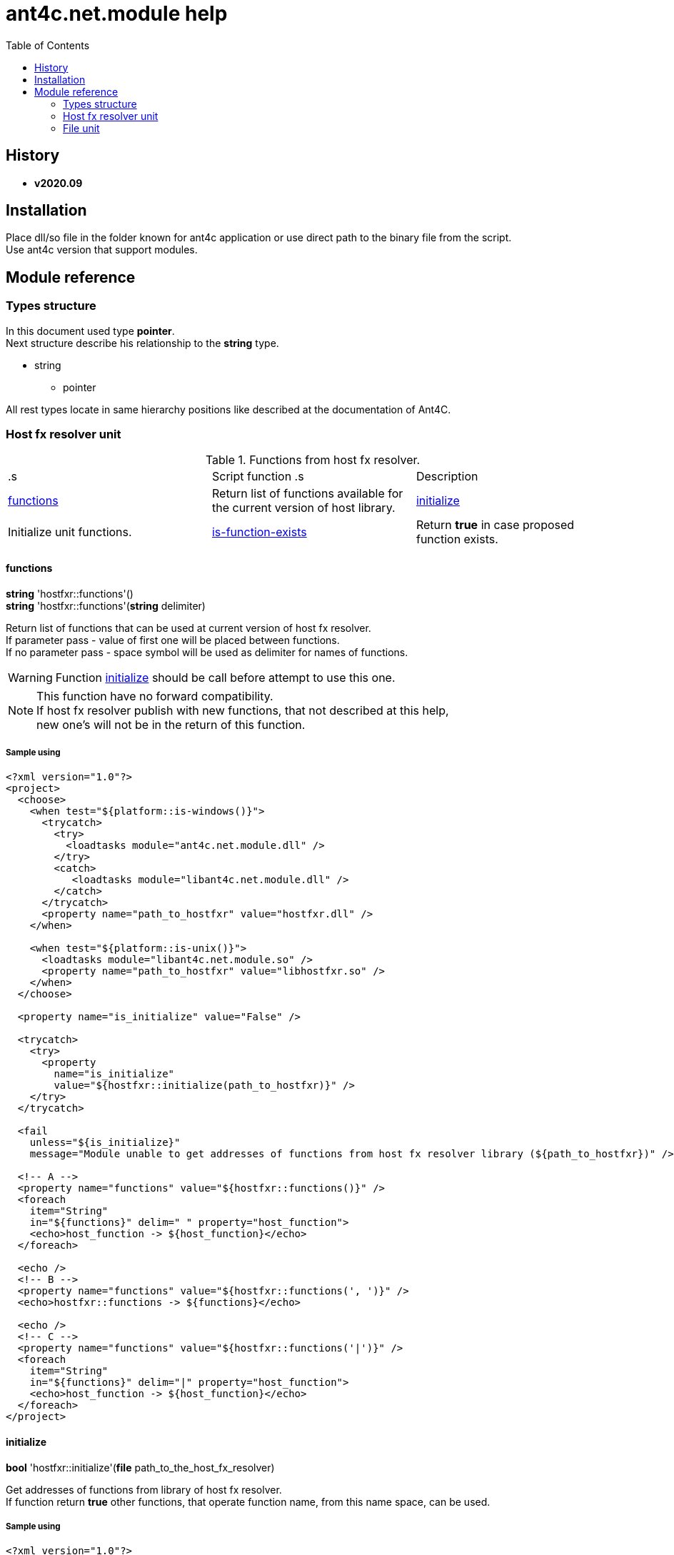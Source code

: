 
= ant4c.net.module help
:toc:

[[history]]
== History

* *v2020.09*

== Installation
Place dll/so file in the folder known for ant4c application or use direct path to the binary file from the script. +
Use ant4c version that support modules.

== Module reference

=== Types structure

In this document used type *pointer*. +
Next structure describe his relationship to the *string* type.

* string
** pointer

All rest types locate in same hierarchy positions like described at the documentation of Ant4C.

=== Host fx resolver unit

.Functions from host fx resolver.
|===
.s| Script function .s| Description
| <<hostfxr-functions,functions>> | Return list of functions available for the current version of host library.
| <<hostfxr-initialize,initialize>> | Initialize unit functions.
| <<hostfxr-is-function-exists,is-function-exists>> | Return *true* in case proposed function exists.
| <<hostfxr-result-to-string,result-to-string>> | Explain return code of some functions from the unit.
|===

[[hostfxr-functions]]
==== functions

*string* 'hostfxr::functions'() +
*string* 'hostfxr::functions'(*string* delimiter)

Return list of functions that can be used at current version of host fx resolver. +
If parameter pass - value of first one will be placed between functions. +
If no parameter pass - space symbol will be used as delimiter for names of functions.

WARNING: Function <<hostfxr-initialize,initialize>> should be call before attempt to use this one.

NOTE: This function have no forward compatibility. +
If host fx resolver publish with new functions, that not described at this help, +
new one's will not be in the return of this function.

===== Sample using

----
<?xml version="1.0"?>
<project>
  <choose>
    <when test="${platform::is-windows()}">
      <trycatch>
        <try>
          <loadtasks module="ant4c.net.module.dll" />
        </try>
        <catch>
           <loadtasks module="libant4c.net.module.dll" />
        </catch>
      </trycatch>
      <property name="path_to_hostfxr" value="hostfxr.dll" />
    </when>

    <when test="${platform::is-unix()}">
      <loadtasks module="libant4c.net.module.so" />
      <property name="path_to_hostfxr" value="libhostfxr.so" />
    </when>
  </choose>

  <property name="is_initialize" value="False" />

  <trycatch>
    <try>
      <property
        name="is_initialize"
        value="${hostfxr::initialize(path_to_hostfxr)}" />
    </try>
  </trycatch>

  <fail
    unless="${is_initialize}"
    message="Module unable to get addresses of functions from host fx resolver library (${path_to_hostfxr})" />

  <!-- A -->
  <property name="functions" value="${hostfxr::functions()}" />
  <foreach
    item="String"
    in="${functions}" delim=" " property="host_function">
    <echo>host_function -> ${host_function}</echo>
  </foreach>

  <echo />
  <!-- B -->
  <property name="functions" value="${hostfxr::functions(', ')}" />
  <echo>hostfxr::functions -> ${functions}</echo>

  <echo />
  <!-- C -->
  <property name="functions" value="${hostfxr::functions('|')}" />
  <foreach
    item="String"
    in="${functions}" delim="|" property="host_function">
    <echo>host_function -> ${host_function}</echo>
  </foreach>
</project>
----

[[hostfxr-initialize]]
==== initialize

*bool* 'hostfxr::initialize'(*file* path_to_the_host_fx_resolver)

Get addresses of functions from library of host fx resolver. +
If function return *true* other functions, that operate function name, from this name space, can be used.

===== Sample using

----
<?xml version="1.0"?>
<project>
  <choose>
    <when test="${platform::is-windows()}">
      <trycatch>
        <try>
          <loadtasks module="ant4c.net.module.dll" />
        </try>
        <catch>
          <loadtasks module="libant4c.net.module.dll" />
        </catch>
      </trycatch>
      <property
        name="fxr_folder"
        value="${environment::get-folder-path('ProgramFiles')}\dotnet\host\fxr" />
      <property name="hostfxr_file_name" value="hostfxr.dll" />
    </when>

    <when test="${platform::is-unix()}">
      <loadtasks module="libant4c.net.module.so" />
      <property
        name="fxr_folder"
        value="/usr/share/dotnet/host/fxr" />
      <property name="hostfxr_file_name" value="libhostfxr.so" />
    </when>
  </choose>

  <property
    name="paths_to_hostfxr"
    value="${directory::enumerate-file-system-entries(fxr_folder, 'file', 'true')}" />

  <foreach
    item="String"
    in="${paths_to_hostfxr}"
    property="path_to_hostfxr">

    <property name="is_initialize"
      value="${string::equal(hostfxr_file_name, string::to-lower(path::get-file-name(path_to_hostfxr)))}" />

    <property
      name="is_initialize"
      value="${hostfxr::initialize(path_to_hostfxr)}"
      if="${is_initialize}" />

    <echo>${path_to_hostfxr} -> ${is_initialize}</echo>
  </foreach>
</project>
----

[[hostfxr-is-function-exists]]
==== is-function-exists

*bool* 'hostfxr::is-function-exists'(*string* function_name)

Return *true* if name of input function available at the current version of host fx resolver.

WARNING: Function <<hostfxr-initialize,initialize>> should be call before attempt to use this one.

NOTE: This function have no forward compatibility. +
If host fx resolver publish with new functions, that not described at this help, +
new one's can not be check by this function. Function return *false* in that case.

===== Sample using

----
<?xml version="1.0"?>
<project>
  <choose>
    <when test="${platform::is-windows()}">
      <trycatch>
        <try>
          <loadtasks module="ant4c.net.module.dll" />
        </try>
        <catch>
           <loadtasks module="libant4c.net.module.dll" />
        </catch>
      </trycatch>
    </when>

    <when test="${platform::is-unix()}">
      <loadtasks module="libant4c.net.module.so" />
    </when>
  </choose>

  <fail
    unless="${property::exists('path_to_hostfxr')}"
    message="Property 'path_to_hostfxr' should be defined to use this script." />

  <property name="is_initialize" value="False" />

  <trycatch>
    <try>
      <property
        name="is_initialize"
        value="${hostfxr::initialize(path_to_hostfxr)}" />
    </try>
  </trycatch>

  <fail
    unless="${is_initialize}"
    message="Module unable to get addresses of functions from host fx resolver library (${path_to_hostfxr})" />

  <property name="functions" value="main main-bundle-startupinfo" />

  <foreach item="String" in="${functions}" delim=" " property="function">
    <property
      name="is_function_exists"
      value="${hostfxr::is-function-exists(function)}" />

    <echo>hostfxr::is-function-exists(${function}) -> ${is_function_exists}</echo>
  </foreach>
</project>
----

----
ant4c /f:sample.build -D:path_to_hostfxr="...hostfxr.dll"
ant4c /f:sample.build -D:path_to_hostfxr="...libhostfxr.so"
----

[[hostfxr-result-to-string]]
==== result-to-string

*string* 'hostfxr::result-to-string'(*int* code)

Return string description of error code.

NOTE: This function can be used even if <<hostfxr-initialize,initialize>> function not called or if it returned *false*.

===== Sample using

----
<?xml version="1.0"?>
<project>
  <choose>
    <when test="${platform::is-windows()}">
      <trycatch>
        <try>
          <loadtasks module="ant4c.net.module.dll" />
        </try>
        <catch>
           <loadtasks module="libant4c.net.module.dll" />
        </catch>
      </trycatch>
    </when>

    <when test="${platform::is-unix()}">
      <loadtasks module="libant4c.net.module.so" />
    </when>
  </choose>

  <property name="codes" value="-1 0 1 3" />
  <property name="codes"
    value="${codes} -2147024808 -2147024809 -2147450714 -2147450713" />

  <foreach item="String" in="${codes}" delim=" " property="code">
    <property name="result_in_string"
      value="${hostfxr::result-to-string(code)}" />
    <echo>hostfxr::result-to-string(${code}) -> ${result_in_string}</echo>
  </foreach>
</project>
----

Output will be:
----
hostfxr::result-to-string(-1) -> 0xffffffff -1 255
hostfxr::result-to-string(0) -> [host fx resolver]::Success (0x0 0 0)
hostfxr::result-to-string(1) -> [host fx resolver]::Success_HostAlreadyInitialized (0x1 1 1)
hostfxr::result-to-string(3) -> 0x3 3 3
hostfxr::result-to-string(-2147024808) -> 0x80070058 -2147024808 88
hostfxr::result-to-string(-2147024809) -> [win error]::E_INVALIDARG (0x80070057 -2147024809 87)
hostfxr::result-to-string(-2147450714) -> [host fx resolver]::HostApiUnsupportedScenario (0x800080a6 -2147450714 166)
hostfxr::result-to-string(-2147450713) -> 0x800080a7 -2147450713 167
----

.Functions from host fx resolver, depend on version.
|===
.s| Script function .s| Host version .s| Description
| <<hostfxr-main,main>> ^| 1.0+ | API access to the dotnet tool.
| <<hostfxr-resolve-sdk,resolve-sdk>> ^| 2.0+ | Get path to the sdk. If host support - function <<hostfxr-resolve-sdk2,resolve-sdk2>> preferred to use.
| <<hostfxr-get-available-sdks,get-available-sdks>> .4+^.^| 2.1+ | Get available sdks at current environment.
| <<hostfxr-get-native-search-directories,get-native-search-directories>> | Get list of directories that will be used while resolving dependency for assembly.
| <<hostfxr-main-startupinfo,main-startupinfo>> | API access to the dotnet tool. Addition parameter can be put.
| <<hostfxr-resolve-sdk2,resolve-sdk2>> | Get path to the sdk.
| <<hostfxr-close,close>> .9+^.^| 3.0+ | Close early opened context.
| <<hostfxr-get-runtime-delegate,get-runtime-delegate>> | Get pointer to the delegate of function from the assembly.
| <<hostfxr-get-runtime-properties,get-runtime-properties>> | Get properties of runtime.
| <<hostfxr-get-runtime-property-value,get-runtime-property-value>> | Get value of runtime property.
| <<hostfxr-initialize-for-dotnet-command-line,initialize-for-dotnet-command-line>> | Open context according to assembly.
| <<hostfxr-initialize-for-runtime-config,initialize-for-runtime-config>> | Open context according to json file.
| <<hostfxr-run-app,run-app>> | Run application by opened context.
| <<hostfxr-set-error-writer,set-error-writer>> | Set error writer of resolver.
| <<hostfxr-set-runtime-property-value,set-runtime-property-value>> | Set value of runtime property.
| <<hostfxr-main-bundle-startupinfo,main-bundle-startupinfo>> ^| 5.0+ | TODO
|===

WARNING: Functions from this table can be used only after function <<hostfxr-initialize,initialize>> return *true*.
WARNING: It is caller response to put valid input data that interpret as pointer to context in functions that have such argument in the input list.

[[hostfxr-main]]
==== main

*int* 'hostfxr::main'(*string[]* arguments)

This function can do same things that accompanying with host fx resolver dotnet tool can.

===== Sample using

----
<?xml version="1.0"?>
<project>
  <choose>
    <when test="${platform::is-windows()}">
      <trycatch>
        <try>
          <loadtasks module="ant4c.net.module.dll" />
        </try>
        <catch>
           <loadtasks module="libant4c.net.module.dll" />
        </catch>
      </trycatch>
    </when>

    <when test="${platform::is-unix()}">
      <loadtasks module="libant4c.net.module.so" />
    </when>
  </choose>

  <property name="properties" value="path_to_hostfxr project" />

  <foreach item="String" in="${properties}" delim=" " property="property_name">
    <fail
      unless="${property::exists(property_name)}"
      message="Property '${property_name}' should be defined to use this script." />
  </foreach>

  <property name="is_initialize" value="False" />

  <trycatch>
    <try>
      <property
        name="is_initialize"
        value="${hostfxr::initialize(path_to_hostfxr)}" />
    </try>
  </trycatch>

  <fail
    unless="${is_initialize}"
    message="Module unable to get addresses of functions from host fx resolver library (${path_to_hostfxr})" />

  <property
    name="return_of_main"
    value="${hostfxr::main('', 'build', project, '/p:TargetFramework=netcoreapp2.1', '/p:Configuration=Release', '/p:OutputType=Exe')}" />

  <echo>hostfxr::main(...) -> ${return_of_main}</echo>
  <echo>hostfxr::result-to-string(hostfxr::main(...)) -> ${hostfxr::result-to-string(return_of_main)}</echo>
</project>
----

NOTE: Please note that first parameter of function is empty string.

[[hostfxr-resolve-sdk]]
==== resolve-sdk

*directory* 'hostfxr::resolve-sdk'(*directory* executable_directory, *directory* working_directory)

Return path to the sdk directory. +
Description of host fx parameters can be found in the documentation of resolver. +
If path can not be located, return code in the string is returned.

NOTE: Some environment may inform in standard output that sdk not installed if this function called.
NOTE: If host support - function <<hostfxr-resolve-sdk2,resolve-sdk2>> preferred to use.

===== Sample using

----
<if test="${hostfxr::is-function-exists('resolve-sdk')}">
  <property name="resolve-sdk"
    value="${hostfxr::resolve-sdk('', '')}" />

  <echo>resolve-sdk -> ${resolve-sdk}</echo>
</if>
----

[[hostfxr-get-available-sdks]]
==== get-available-sdks

*directory*[] hostfxr::get-available-sdks() +
*directory*[] hostfxr::get-available-sdks(*directory* executable_directory)

Return paths to directories with installed sdks.

===== Sample using

----
<if test="${hostfxr::is-function-exists('get-available-sdks')}">
  <property name="available-sdks"
    value="${hostfxr::get-available-sdks()}" />
  <!--property name="available-sdks"
    value="${hostfxr::get-available-sdks('executable_directory')}" /-->

  <foreach item="String" in="${available-sdks}" property="available-sdk">
    <echo>available-sdk -> ${available-sdk}</echo>
  </foreach>
</if>
----

[[hostfxr-get-native-search-directories]]
==== get-native-search-directories

*string* 'hostfxr::get-native-search-directories'(*string[]* arguments)

This task required .NET executable program. +
In returned string will be list of paths to folders, separated by semicolon (';') symbol on Windows and colonmark (':') on other platforms, +
that used while resolving assembly dependencies.

===== Sample using

----
<property name="path_delimiter" value=";" if="${platform::is-windows()}" />
<property name="path_delimiter" value=":" if="${platform::is-unix()}" />

<if test="${hostfxr::is-function-exists('get-native-search-directories')}">
  <property name="path_to_assembly" value="net_core_app" />
  <property
    name="directories"
    value="${hostfxr::get-native-search-directories('exec', path_to_assembly)}" />

  <foreach
    item="String" in="${directories}"
    delim="${path_delimiter}" property="directory">
    <echo>directory -> ${directory}</echo>
  </foreach>
</if>
----

[[hostfxr-main-startupinfo]]
==== main-startupinfo

*int* 'hostfxr::main-startupinfo'(*path* host_path, *path* dotnet_root, *path* application_path, *string[]* arguments)

This function can do same things that accompanying with host fx resolver dotnet tool can. +
Description of host fx parameters can be found in the documentation of resolver.

[[hostfxr-resolve-sdk2]]
==== resolve-sdk2

*string*[] 'hostfxr::resolve-sdk2'(*directory* executable_directory, *directory* working_directory, *int* key)

Get paths to the directories with sdks. +
Function return list of strings, each one have key and path to the directory delimiter with space (' ') symbol.

----
<property name="dis_allow_pre_release" value="1" readonly="true" />

<property name="resolve-sdk2"
  value="${hostfxr::resolve-sdk2('', '', dis_allow_pre_release)}" />

<foreach
  item="String" in="${resolve-sdk2}"
  property="sdk">

  <echo if="${string::starts-with(sdk, '0 ')}">sdk -> resolved_sdk_dir</echo>
  <echo if="${string::starts-with(sdk, '1 ')}">sdk -> global_json_path</echo>

  <echo if="${math::less(2, string::get-length(sdk))}">'${string::substring(sdk, 2)}'</echo>
</foreach>
----

[[hostfxr-close]]
==== close

*int* 'hostfxr::close'(*pointer* context)

Close early opened context.

[[hostfxr-get-runtime-delegate]]
==== get-runtime-delegate

*pointer* 'hostfxr::get-runtime-delegate'(*pointer* context, *string* type_of_delegate, *file* assembly_path, *string* type_name, *string* method_name) +
*pointer* 'hostfxr::get-runtime-delegate'(*pointer* context, *string* type_of_delegate, *file* assembly_path, *string* type_name, *string* method_name, *string* delegate_type_name)

Get pointer to the delegate of function from the assembly. In case of error function return zero start string with return code.

.Types of delegate.
|===
| host_fxr_hdt_com_activation
| host_fxr_hdt_load_in_memory_assembly
| host_fxr_hdt_winrt_activation
| host_fxr_hdt_com_register
| host_fxr_hdt_com_unregister
| host_fxr_hdt_load_assembly_and_get_function_pointer
| host_fxr_hdt_get_function_pointer
|===

Alternative direct int values of types can be used in function call.

This function can be used for checking exists of function in the assembly.

NOTE: Function <<file-is-assembly,file::is-assembly>> at second parameter can took returned pointer from this function.

===== Sample using

----
<target name="hostfxr_get-runtime-delegate">
  <!-- ... -->
  <if test="${is_context_initialized}">
    <property name="runtime_delegate"
              if="${string::equal('False', property::exists('delegate_type_name'))}"
              value="${hostfxr::get-runtime-delegate(context, type_of_delegate, assembly_path, type_name, method_name)}" />
    <property name="runtime_delegate"
              if="${property::exists('delegate_type_name')}"
              value="${hostfxr::get-runtime-delegate(context, type_of_delegate, assembly_path, type_name, method_name, delegate_type_name)}" />

    <echo>runtime_delegate -> '${runtime_delegate}' -> ${hostfxr::result-to-string(string::trim(runtime_delegate))}</echo>
  </if>
</target>

<target name="file_is-assembly">

  <property name="type_of_delegate" value="host_fxr_hdt_load_assembly_and_get_function_pointer" />

  <property name="assembly_path" value="ant4c.net.module.clr.dll" />
  <property name="type_name" value="Ant4C.Net.Module.Delegates, ant4c.net.module.clr" />
  <property name="method_name" value="FileUnit_IsAssembly" />
  <property name="delegate_type_name" value="Ant4C.Net.Module.Delegates+FileUnit_IsAssemblyDelegate, ant4c.net.module.clr" />

  <call target="hostfxr_get-runtime-delegate" />

</target>
----

[[hostfxr-get-runtime-properties]]
==== get-runtime-properties

*string* 'hostfxr::get-runtime-properties'(*pointer* context)

Get properties of runtime. In case properties can not be get - return code will be returned. +
Checking is equal ('=') symbol exists in the return can detect is properties with values returned or just return code.

[[hostfxr-get-runtime-property-value]]
==== get-runtime-property-value

*string* 'hostfxr::get-runtime-property-value'(*pointer* context, *string* property_name)

Get value of property. If property do not exists zero start string will be returned with return code.

===== Sample using

----
<property name="runtime_property" value="${hostfxr::get-runtime-property-value(context, 'property_name')}" />
<echo>runtime_property -> ${runtime_property} -> ${hostfxr::result-to-string(string::trim(runtime_property))}</echo>
----

[[hostfxr-initialize-for-dotnet-command-line]]
==== initialize-for-dotnet-command-line

*pointer* 'hostfxr::initialize-for-dotnet-command-line'(*path* path_to_assembly, *path* path_to_dot_net_root, *string[]* arguments)

Open context according to assembly. +
Return context or empty context with return code. +
Function <<hostfxr-result-to-string,result-to-string>> can be used to describe return code if it present. +
See sample using to view how to do this. +
Description of host fx parameters can be found in the documentation of resolver.

===== Sample using

----
<property
  name="context"
  readonly="true"
  value="${hostfxr::initialize-for-dotnet-command-line('', '', 'assembly', '1', '2', '3', '4', '5')}" />

<echo>hostfxr::initialize-for-dotnet-command-line -> ${context}</echo>

<property
  name="is-context-initialize"
  value="${string::equal('False', string::contains(context, ' '))}" />

<echo>is-context-initialize -> ${is-context-initialize}</echo>

<if test="${is-context-initialize}">
  <property name="close" value="${hostfxr::close(context)}" />

  <echo>hostfxr::close -> ${close} -> ${hostfxr::result-to-string(close)}</echo>
</if>

<if test="${string::equal('False', is-context-initialize)}">
  <property
    name="is-context-initialize"
    value="${string::substring(context, string::index-of(context, ' '))}" />

  <echo>is-context-initialize ->${is-context-initialize} -> ${hostfxr::result-to-string(is-context-initialize)}</echo>
</if>
----

[[hostfxr-initialize-for-runtime-config]]
==== initialize-for-runtime-config

*pointer* 'hostfxr::initialize-for-runtime-config'(*path* path_to_assembly, *path* path_to_dot_net_root, *path* path_to_json_file)

Open context according to json file.
Return context or empty context with return code. +
See sample using to view how to do this. +
Description of host fx parameters can be found in the documentation of resolver.

===== Sample using

----
<property name="tfm" value="netcoreapp3.1" readonly="true" />
<property name="framework_version" value="3.1.0" readonly="true" />

<property name="content" />
<property
  name="content"
  value="${content}{&#10;" />
<property
  name="content"
  value="${content}  &#x22;runtimeOptions&#x22;: {&#10;" />
<property
  name="content"
  value="${content}    &#x22;tfm&#x22;: &#x22;${tfm}&#x22;,&#10;" />
<property
  name="content"
  value="${content}    &#x22;rollForward&#x22;: &#x22;LatestMinor&#x22;,&#10;" />
<property
  name="content"
  value="${content}    &#x22;framework&#x22;: {&#10;" />
<property
  name="content"
  value="${content}      &#x22;name&#x22;: &#x22;Microsoft.NETCore.App&#x22;,&#10;" />
<property
  name="content"
  value="${content}      &#x22;version&#x22;: &#x22;${framework_version}&#x22; &#10;" />
<property
  name="content"
  value="${content}    }&#10;" />
<property
  name="content"
  value="${content}  }&#10;" />
<property
  name="content"
  readonly="true"
  value="${content}}" />
<echo>content -> ${content}</echo>

<property
  readonly="true"
  name="file_path"
  value="${path::get-temp-file-name()}" />
<echo>file_path -> ${file_path}</echo>

<echo message="${content}" file="${file_path}" />
<echo>file_path -> ${file_path}</echo>

<property
  name="context"
  readonly="true"
  value="${hostfxr::initialize-for-runtime-config('', '', file_path)}" />
<echo>hostfxr::initialize-for-runtime-config -> ${context}</echo>

<property
  name="is-context-initialize"
  value="${string::equal('False', string::contains(context, ' '))}" />
<echo>is-context-initialize -> ${is-context-initialize}</echo>

<if test="${is-context-initialize}">
  <property name="close" value="${hostfxr::close(context)}" />
  <echo>hostfxr::close -> ${close} -> ${hostfxr::result-to-string(close)}</echo>
</if>

<if test="${string::equal('False', is-context-initialize)}">
  <property
    name="is-context-initialize"
    value="${string::substring(context, string::index-of(context, ' '))}" />

  <echo>is-context-initialize ->${is-context-initialize} -> ${hostfxr::result-to-string(is-context-initialize)}</echo>
</if>
----

[[hostfxr-run-app]]
==== run-app

*int* 'hostfxr::run-app'(*pointer* context)

Run application by context. +
Return is returned code of application or returned code of resolver in case application can not be start.

===== Sample using

----
<if test="${is-context-initialize}">
  <property name="run-app" value="${hostfxr::run-app(context)}" />
  <echo>hostfxr::run-app -> ${run-app} -> ${hostfxr::result-to-string(run-app)}</echo>

  <property name="close" value="${hostfxr::close(context)}" />
  <echo>hostfxr::close -> ${close} -> ${hostfxr::result-to-string(close)}</echo>
</if>

<if test="${string::equal('False', is-context-initialize)}">
  <property
    name="is-context-initialize"
    value="${string::substring(context, string::index-of(context, ' '))}" />

  <echo>is-context-initialize ->${is-context-initialize} -> ${hostfxr::result-to-string(is-context-initialize)}</echo>
</if>
----

[[hostfxr-set-error-writer]]
==== set-error-writer

*pointer* 'hostfxr::set-error-writer'() +
*pointer* 'hostfxr::set-error-writer'(*file* path_to_file_for_error_writer)

Set error writer of resolver. +
First version will unset error writer. +
If path is empty - that call also unset error writer. +
Function return pointer to the current error writer - pointer to the function used for that purpose. +
If no writer set early - null pointer will be returned.

===== Sample using

----
<if test="${hostfxr::is-function-exists('set-error-writer')}">
  <property name="path_to_file_for_error_writer" value="${path::get-temp-file-name()}" overwrite="false" />

  <echo>path_to_file_for_error_writer -> '${path_to_file_for_error_writer}'</echo>

  <property name="error_writer" value="${hostfxr::set-error-writer(path_to_file_for_error_writer)}" />
  <echo>hostfxr::set-error-writer(${path_to_file_for_error_writer}) -> '${error_writer}'</echo>

  <!-- ... -->

  <if test="${string::equal('False', property::is-readonly('path_to_file_for_error_writer'))}">
    <property name="path_to_file_for_error_writer" />

    <property name="error_writer" value="${hostfxr::set-error-writer(path_to_file_for_error_writer)}" />
    <echo>hostfxr::set-error-writer(${path_to_file_for_error_writer}) -> '${error_writer}'</echo>
  </if>
</if>
----

[[hostfxr-set-runtime-property-value]]
==== set-runtime-property-value

*int* 'hostfxr::set-runtime-property-value'(*pointer* context, *string* property_name) +
*int* 'hostfxr::set-runtime-property-value'(*pointer* context, *string* property_name, *string* property_value)

Set value of runtime property. +
If property not exist new one will be created. +
If value not present - property will have empty value.

===== Sample using

----
<if test="${string::equal('False', property::exists('property_value'))}">
  <property name="return_of_set_runtime_property_value"
            value="${hostfxr::set-runtime-property-value(context, property_name)}" />
  <echo>hostfxr::set-runtime-property-value(${context}, ${property_name}) -> '${return_of_set_runtime_property_value}' -> ${hostfxr::result-to-string(return_of_set_runtime_property_value)}</echo>
</if>

<if test="${property::exists('property_value')}">
  <property name="return_of_set_runtime_property_value"
            value="${hostfxr::set-runtime-property-value(context, property_name, property_value)}" />
  <echo>hostfxr::set-runtime-property-value(${context}, ${property_name}, ${property_value}) -> '${return_of_set_runtime_property_value}' -> ${hostfxr::result-to-string(return_of_set_runtime_property_value)}</echo>
</if>
----

[[hostfxr-main-bundle-startupinfo]]
==== main-bundle-startupinfo
TODO

=== File unit

IMPORTANT: To access function from this namespace - program option *modulepriority* should be used at ant4c command arguments. Otherwise script with this function will fail according to not founded function from name space 'file'.

.Function from file unit.
|===
.s| Script function .s| Description
| <<file-is-assembly,file::is-assembly>> | Check if file at the given path is .NET assembly. If file not exists function will fail.
|===

[[file-is-assembly]]
==== is-assembly

*bool* file::is-assembly(*file* path_to_assembly) +
*bool* file::is-assembly(*file* path_to_assembly, *pointer* the_delegate)

If path point to the .NET assembly file *true* will be returned. +
If no delegate provided function will generate own based on configuration file that assumed that .NET Core 3.1 is installed (for example see config for <<hostfxr-initialize-for-runtime-config,initialize-for-runtime-config>> function). +
If host less than 3.1 version it will call main function of CLR side 'ant4c.net.module' library instead. +
Function <<hostfxr-get-runtime-delegate,get-runtime-delegate>> can be used to obtain 'the_delegate'.

===== Sample using

----
<property name="is-assembly" value="${file::is-assembly('ant4c.net.module.dll')}" />
<echo>is-assembly -> ${is-assembly}</echo>

<property name="is-assembly" value="${file::is-assembly('ant4c.net.module.clr.dll')}" />
<echo>is-assembly -> ${is-assembly}</echo>

<property name="is-assembly" value="${file::is-assembly('ant4c.net.module.clr.dll_')}" failonerror="false" />
----

----
ant4c /f:sample.build -modulepriority
----

At first call of function path to non assembly file placed, second path to assembly and at the last to the non exists file placed.

